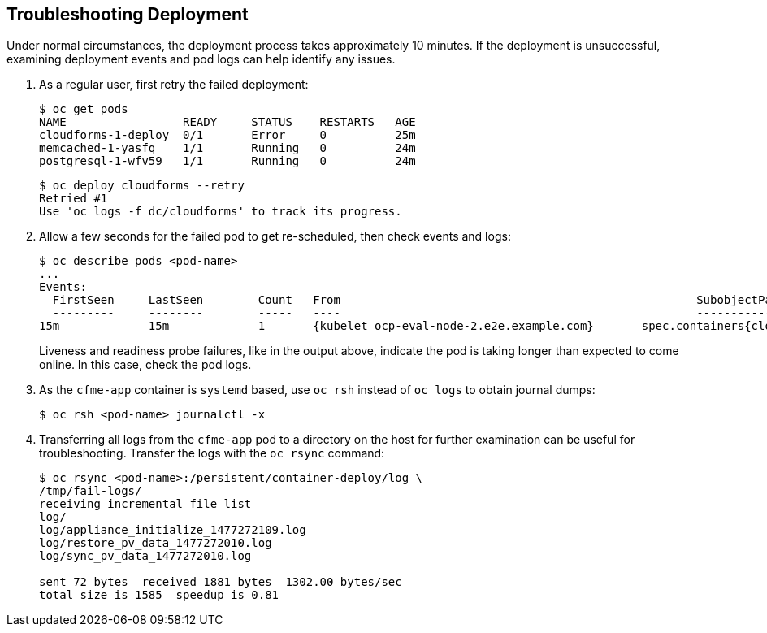 [[troubleshooting]]
== Troubleshooting Deployment

Under normal circumstances, the deployment process takes approximately 10 minutes. If the deployment is unsuccessful, examining deployment events and pod logs can help identify any issues.

. As a regular user, first retry the failed deployment:
+
------
$ oc get pods
NAME                 READY     STATUS    RESTARTS   AGE
cloudforms-1-deploy  0/1       Error     0          25m
memcached-1-yasfq    1/1       Running   0          24m
postgresql-1-wfv59   1/1       Running   0          24m
------
+
------
$ oc deploy cloudforms --retry
Retried #1
Use 'oc logs -f dc/cloudforms' to track its progress.
------
+
. Allow a few seconds for the failed pod to get re-scheduled, then check events and logs:
+
------
$ oc describe pods <pod-name>
...
Events:
  FirstSeen	LastSeen	Count	From							SubobjectPath			Type		Reason		Message
  ---------	--------	-----	----							-------------			--------	------		-------
15m		15m		1	{kubelet ocp-eval-node-2.e2e.example.com}	spec.containers{cloudforms}	Warning		Unhealthy	Readiness probe failed: Get http://10.1.1.5:80/: dial tcp 10.1.1.5:80: getsockopt: connection refused
------
+
Liveness and readiness probe failures, like in the output above, indicate the pod is taking longer than expected to come online. In this case, check the pod logs.
+
. As the `cfme-app` container is `systemd` based, use `oc rsh` instead of `oc logs` to obtain journal dumps:
+
------
$ oc rsh <pod-name> journalctl -x
------
+
. Transferring all logs from the `cfme-app` pod to a directory on the host for further examination can be useful for troubleshooting. Transfer the logs with the `oc rsync` command:
+
------
$ oc rsync <pod-name>:/persistent/container-deploy/log \ 
/tmp/fail-logs/
receiving incremental file list
log/
log/appliance_initialize_1477272109.log
log/restore_pv_data_1477272010.log
log/sync_pv_data_1477272010.log

sent 72 bytes  received 1881 bytes  1302.00 bytes/sec
total size is 1585  speedup is 0.81
------


